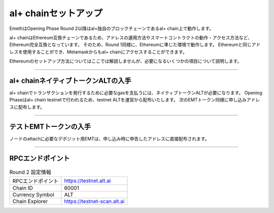 .. _chain-setup:

=====================
al+ chainセットアップ
=====================

EmethはOpening Phase Round 2以降はal+独自のブロックチェーンであるal+ chain上で動作します。

al+ chainはEthereum互換チェーンであるため、アドレスの運用方法やスマートコントラクトの動作・アクセス方法など、Ethereum完全互換となっています。
そのため、Round 1同様に、Ethereumに準じた環境で動作します。
Ethereumと同じアドレスを使用することができ、Metamaskからもal+ chainにアクセスすることができます。

Ethereumのセットアップ方法についてはここでは解説しませんが、必要になるいくつかの項目について説明します。

------------------------------------------------------------------------------


al+ chainネイティブトークンALTの入手
=====================================

al+ chainでトランザクションを発行するために必要なgasを支払うには、ネイティブトークンALTが必要になります。
Opening Phaseはal+ chain testnetで行われるため、testnet ALTを運営から配布いたします。
次のEMTトークン同様に申し込みアドレスに配布します。

------------------------------------------------------------------------------

テストEMTトークンの入手
========================

ノードのattachに必要なデポジット用EMTは、申し込み時に申告したアドレスに直接配布されます。

------------------------------------------------------------------------------

RPCエンドポイント
===================

.. csv-table:: Round 2 設定情報

   "| RPCエンドポイント", "https://testnet.alt.ai"
   "| Chain ID", "60001"
   "| Currency Symbol", "ALT"
   "| Chain Explorer", "https://testnet-scan.alt.ai"

